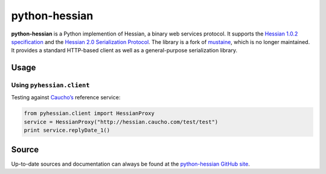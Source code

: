 python-hessian
==============

.. image:: https://travis-ci.org/theatlantic/python-hessian.svg?branch=master
    :target: https://travis-ci.org/theatlantic/python-hessian

**python-hessian** is a Python implemention of Hessian, a binary web services
protocol. It supports the `Hessian 1.0.2 specification
<http://hessian.caucho.com/doc/hessian-1.0-spec.xtp>`_ and the
`Hessian 2.0 Serialization Protocol
<http://hessian.caucho.com/doc/hessian-serialization.html>`_. The library
is a fork of `mustaine <https://github.com/bgilmore/mustaine>`_, which is no
longer maintained. It provides a standard HTTP-based client
as well as a general-purpose serialization library.

Usage
-----

Using ``pyhessian.client``
..........................

Testing against `Caucho’s <http://hessian.caucho.com/>`_ reference service:

.. code-block:: python

   from pyhessian.client import HessianProxy
   service = HessianProxy("http://hessian.caucho.com/test/test")
   print service.replyDate_1()

Source
------

Up-to-date sources and documentation can always be found at the `python-hessian
GitHub site <https://github.com/theatlantic/python-hessian>`_.
